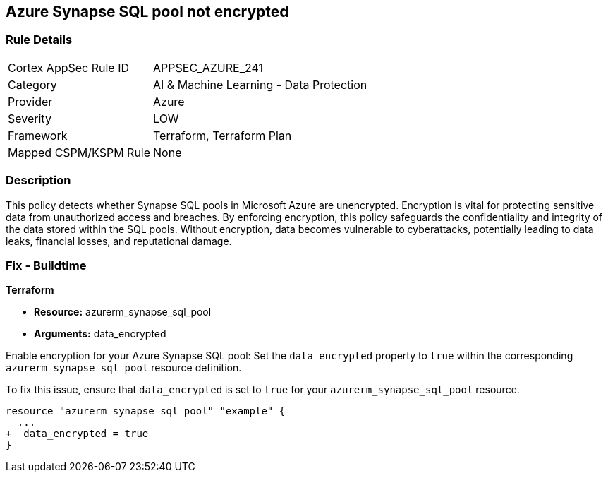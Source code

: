 
== Azure Synapse SQL pool not encrypted

=== Rule Details

[cols="1,2"]
|===
|Cortex AppSec Rule ID |APPSEC_AZURE_241
|Category |AI & Machine Learning - Data Protection
|Provider |Azure
|Severity |LOW
|Framework |Terraform, Terraform Plan
|Mapped CSPM/KSPM Rule |None
|===


=== Description

This policy detects whether Synapse SQL pools in Microsoft Azure are unencrypted. Encryption is vital for protecting sensitive data from unauthorized access and breaches. By enforcing encryption, this policy safeguards the confidentiality and integrity of the data stored within the SQL pools. Without encryption, data becomes vulnerable to cyberattacks, potentially leading to data leaks, financial losses, and reputational damage.

=== Fix - Buildtime

*Terraform*

* *Resource:* azurerm_synapse_sql_pool
* *Arguments:* data_encrypted

Enable encryption for your Azure Synapse SQL pool: Set the `data_encrypted` property to `true` within the corresponding `azurerm_synapse_sql_pool` resource definition.

To fix this issue, ensure that `data_encrypted` is set to `true` for your `azurerm_synapse_sql_pool` resource.

[source,go]
----
resource "azurerm_synapse_sql_pool" "example" {
  ...
+  data_encrypted = true
}
----
